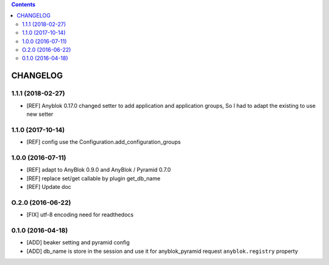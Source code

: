 .. This file is a part of the AnyBlok / Pyramid / Beaker project
..
..    Copyright (C) 2015 Jean-Sebastien SUZANNE <jssuzanne@anybox.fr>
..    Copyright (C) 2016 Jean-Sebastien SUZANNE <jssuzanne@anybox.fr>
..    Copyright (C) 2017 Jean-Sebastien SUZANNE <jssuzanne@anybox.fr>
..
.. This Source Code Form is subject to the terms of the Mozilla Public License,
.. v. 2.0. If a copy of the MPL was not distributed with this file,You can
.. obtain one at http://mozilla.org/MPL/2.0/.

.. contents::

CHANGELOG
=========

1.1.1 (2018-02-27)
------------------

* [REF] Anyblok 0.17.0 changed setter to add application and application 
  groups, So I had to adapt the existing to use new setter

1.1.0 (2017-10-14)
------------------

* [REF] config use the Configuration.add_configuration_groups

1.0.0 (2016-07-11)
------------------

* [REF] adapt to AnyBlok 0.9.0 and AnyBlok / Pyramid 0.7.0
* [REF] replace set/get callable by plugin get_db_name
* [REF] Update doc

O.2.0 (2016-06-22)
------------------

* [FIX] utf-8 encoding need for readthedocs

0.1.0 (2016-04-18)
------------------

* [ADD] beaker setting and pyramid config
* [ADD] db_name is store in the session and use it for anyblok_pyramid request
  ``anyblok.registry`` property
